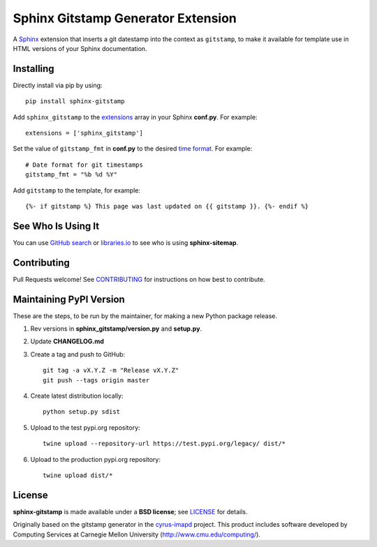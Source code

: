 Sphinx Gitstamp Generator Extension
===================================

A `Sphinx`_ extension that inserts a git datestamp into the context as
``gitstamp``, to make it available for template use in HTML versions of
your Sphinx documentation.

|Build Status| |PyPI version| |License: BSD|

Installing
----------

Directly install via pip by using::

    pip install sphinx-gitstamp

Add ``sphinx_gitstamp`` to the `extensions`_ array in your Sphinx **conf.py**.
For example::

    extensions = ['sphinx_gitstamp']

Set the value of ``gitstamp_fmt`` in **conf.py** to the desired `time format`_.
For example::

    # Date format for git timestamps
    gitstamp_fmt = "%b %d %Y"

Add ``gitstamp`` to the template, for example::

    {%- if gitstamp %} This page was last updated on {{ gitstamp }}. {%- endif %}

See Who Is Using It
-------------------

You can use `GitHub search`_ or `libraries.io`_ to see who is using
**sphinx-sitemap**.

Contributing
------------

Pull Requests welcome! See `CONTRIBUTING`_ for instructions on how best to
contribute.

Maintaining PyPI Version
------------------------

These are the steps, to be run by the maintainer, for making a new Python
package release.

#. Rev versions in **sphinx_gitstamp/version.py** and **setup.py**.
#. Update **CHANGELOG.md**
#. Create a tag and push to GitHub::

       git tag -a vX.Y.Z -m "Release vX.Y.Z"
       git push --tags origin master

#. Create latest distribution locally::

       python setup.py sdist

#. Upload to the test pypi.org repository::

       twine upload --repository-url https://test.pypi.org/legacy/ dist/*

#. Upload to the production pypi.org repository::

       twine upload dist/*

License
-------

**sphinx-gitstamp** is made available under a **BSD license**; see `LICENSE`_ for
details.

Originally based on the gitstamp generator in the `cyrus-imapd`_ project. This
product includes software developed by Computing Services at Carnegie Mellon
University (http://www.cmu.edu/computing/).

.. _CONTRIBUTING: CONTRIBUTING.md
.. _cyrus-imapd: https://github.com/cyrusimap/cyrus-imapd/pull/2029/files
.. _extensions: https://www.sphinx-doc.org/en/master/usage/configuration.html#confval-extensions
.. _GitHub search: https://github.com/search?utf8=%E2%9C%93&q=sphinx-gitstamp+extension%3Atxt&type=
.. _gitpython: https://gitpython.readthedocs.io/en/stable/
.. _html_extra_path: http://www.sphinx-doc.org/en/master/usage/configuration.html#confval-html_extra_path
.. _language: https://www.sphinx-doc.org/en/master/usage/configuration.html#confval-language
.. _libraries.io: https://libraries.io/pypi/sphinx-gitstamp
.. _LICENSE: LICENSE
.. _Sphinx: http://sphinx-doc.org/
.. _time format: https://docs.python.org/2/library/time.html#time.strftime

.. |Build Status| image:: https://travis-ci.org/jdillard/sphinx-gitstamp.svg?branch=master
   :target: https://travis-ci.org/jdillard/sphinx-gitstamp
.. |PyPI version| image:: https://img.shields.io/pypi/v/sphinx-gitstamp.svg
   :target: https://pypi.python.org/pypi/sphinx-gitstamp
.. |License: BSD| image:: https://img.shields.io/badge/License-BSD-blue.svg
   :target: https://github.com/jdillard/sphinx-gitstamp/blob/master/LICENSE
